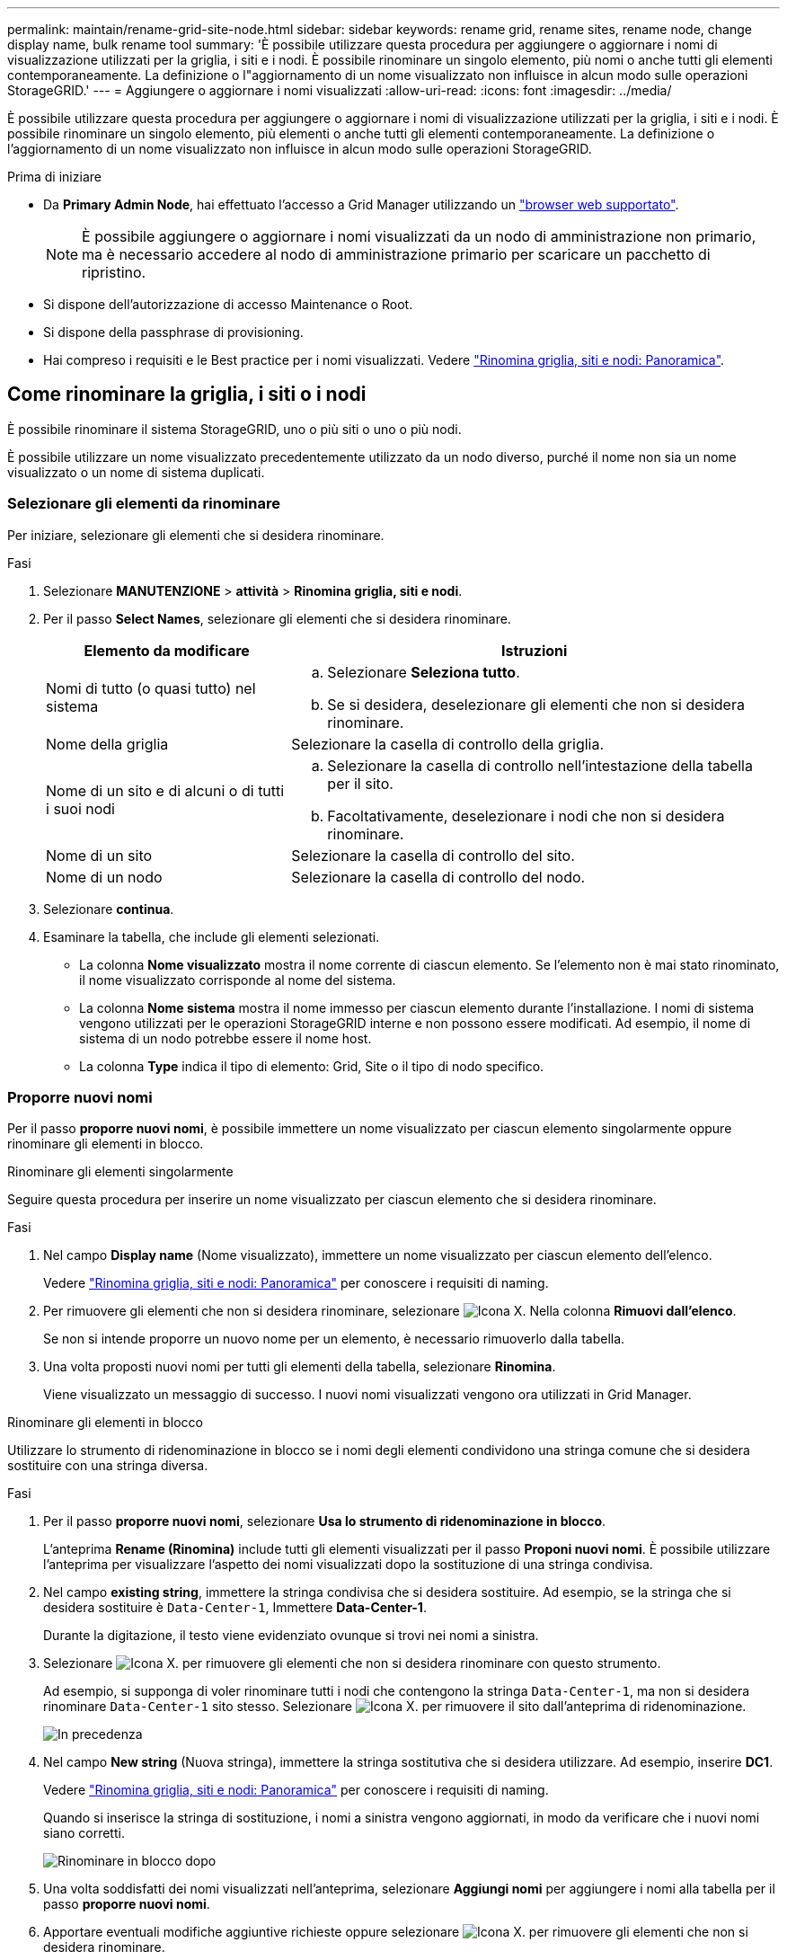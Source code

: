---
permalink: maintain/rename-grid-site-node.html 
sidebar: sidebar 
keywords: rename grid, rename sites, rename node, change display name, bulk rename tool 
summary: 'È possibile utilizzare questa procedura per aggiungere o aggiornare i nomi di visualizzazione utilizzati per la griglia, i siti e i nodi. È possibile rinominare un singolo elemento, più nomi o anche tutti gli elementi contemporaneamente. La definizione o l"aggiornamento di un nome visualizzato non influisce in alcun modo sulle operazioni StorageGRID.' 
---
= Aggiungere o aggiornare i nomi visualizzati
:allow-uri-read: 
:icons: font
:imagesdir: ../media/


[role="lead"]
È possibile utilizzare questa procedura per aggiungere o aggiornare i nomi di visualizzazione utilizzati per la griglia, i siti e i nodi. È possibile rinominare un singolo elemento, più elementi o anche tutti gli elementi contemporaneamente. La definizione o l'aggiornamento di un nome visualizzato non influisce in alcun modo sulle operazioni StorageGRID.

.Prima di iniziare
* Da *Primary Admin Node*, hai effettuato l'accesso a Grid Manager utilizzando un link:../admin/web-browser-requirements.html["browser web supportato"].
+

NOTE: È possibile aggiungere o aggiornare i nomi visualizzati da un nodo di amministrazione non primario, ma è necessario accedere al nodo di amministrazione primario per scaricare un pacchetto di ripristino.

* Si dispone dell'autorizzazione di accesso Maintenance o Root.
* Si dispone della passphrase di provisioning.
* Hai compreso i requisiti e le Best practice per i nomi visualizzati. Vedere link:../maintain/rename-grid-site-node-overview.html["Rinomina griglia, siti e nodi: Panoramica"].




== Come rinominare la griglia, i siti o i nodi

È possibile rinominare il sistema StorageGRID, uno o più siti o uno o più nodi.

È possibile utilizzare un nome visualizzato precedentemente utilizzato da un nodo diverso, purché il nome non sia un nome visualizzato o un nome di sistema duplicati.



=== Selezionare gli elementi da rinominare

Per iniziare, selezionare gli elementi che si desidera rinominare.

.Fasi
. Selezionare *MANUTENZIONE* > *attività* > *Rinomina griglia, siti e nodi*.
. Per il passo *Select Names*, selezionare gli elementi che si desidera rinominare.
+
[cols="1a,2a"]
|===
| Elemento da modificare | Istruzioni 


 a| 
Nomi di tutto (o quasi tutto) nel sistema
 a| 
.. Selezionare *Seleziona tutto*.
.. Se si desidera, deselezionare gli elementi che non si desidera rinominare.




 a| 
Nome della griglia
 a| 
Selezionare la casella di controllo della griglia.



 a| 
Nome di un sito e di alcuni o di tutti i suoi nodi
 a| 
.. Selezionare la casella di controllo nell'intestazione della tabella per il sito.
.. Facoltativamente, deselezionare i nodi che non si desidera rinominare.




 a| 
Nome di un sito
 a| 
Selezionare la casella di controllo del sito.



 a| 
Nome di un nodo
 a| 
Selezionare la casella di controllo del nodo.

|===
. Selezionare *continua*.
. Esaminare la tabella, che include gli elementi selezionati.
+
** La colonna *Nome visualizzato* mostra il nome corrente di ciascun elemento. Se l'elemento non è mai stato rinominato, il nome visualizzato corrisponde al nome del sistema.
** La colonna *Nome sistema* mostra il nome immesso per ciascun elemento durante l'installazione. I nomi di sistema vengono utilizzati per le operazioni StorageGRID interne e non possono essere modificati. Ad esempio, il nome di sistema di un nodo potrebbe essere il nome host.
** La colonna *Type* indica il tipo di elemento: Grid, Site o il tipo di nodo specifico.






=== Proporre nuovi nomi

Per il passo *proporre nuovi nomi*, è possibile immettere un nome visualizzato per ciascun elemento singolarmente oppure rinominare gli elementi in blocco.

[role="tabbed-block"]
====
.Rinominare gli elementi singolarmente
--
Seguire questa procedura per inserire un nome visualizzato per ciascun elemento che si desidera rinominare.

.Fasi
. Nel campo *Display name* (Nome visualizzato), immettere un nome visualizzato per ciascun elemento dell'elenco.
+
Vedere link:../maintain/rename-grid-site-node-overview.html["Rinomina griglia, siti e nodi: Panoramica"] per conoscere i requisiti di naming.

. Per rimuovere gli elementi che non si desidera rinominare, selezionare image:../media/icon-x-to-remove.png["Icona X."] Nella colonna *Rimuovi dall'elenco*.
+
Se non si intende proporre un nuovo nome per un elemento, è necessario rimuoverlo dalla tabella.

. Una volta proposti nuovi nomi per tutti gli elementi della tabella, selezionare *Rinomina*.
+
Viene visualizzato un messaggio di successo. I nuovi nomi visualizzati vengono ora utilizzati in Grid Manager.



--
.Rinominare gli elementi in blocco
--
Utilizzare lo strumento di ridenominazione in blocco se i nomi degli elementi condividono una stringa comune che si desidera sostituire con una stringa diversa.

.Fasi
. Per il passo *proporre nuovi nomi*, selezionare *Usa lo strumento di ridenominazione in blocco*.
+
L'anteprima *Rename (Rinomina)* include tutti gli elementi visualizzati per il passo *Proponi nuovi nomi*. È possibile utilizzare l'anteprima per visualizzare l'aspetto dei nomi visualizzati dopo la sostituzione di una stringa condivisa.

. Nel campo *existing string*, immettere la stringa condivisa che si desidera sostituire. Ad esempio, se la stringa che si desidera sostituire è `Data-Center-1`, Immettere *Data-Center-1*.
+
Durante la digitazione, il testo viene evidenziato ovunque si trovi nei nomi a sinistra.

. Selezionare image:../media/icon-x-to-remove.png["Icona X."] per rimuovere gli elementi che non si desidera rinominare con questo strumento.
+
Ad esempio, si supponga di voler rinominare tutti i nodi che contengono la stringa `Data-Center-1`, ma non si desidera rinominare `Data-Center-1` sito stesso. Selezionare image:../media/icon-x-to-remove.png["Icona X."] per rimuovere il sito dall'anteprima di ridenominazione.

+
image::../media/rename-bulk-rename-tool.png[In precedenza, rinominare in blocco lo strumento]

. Nel campo *New string* (Nuova stringa), immettere la stringa sostitutiva che si desidera utilizzare. Ad esempio, inserire *DC1*.
+
Vedere link:../maintain/rename-grid-site-node-overview.html["Rinomina griglia, siti e nodi: Panoramica"] per conoscere i requisiti di naming.

+
Quando si inserisce la stringa di sostituzione, i nomi a sinistra vengono aggiornati, in modo da verificare che i nuovi nomi siano corretti.

+
image::../media/rename-bulk-rename-tool-after.png[Rinominare in blocco dopo]

. Una volta soddisfatti dei nomi visualizzati nell'anteprima, selezionare *Aggiungi nomi* per aggiungere i nomi alla tabella per il passo *proporre nuovi nomi*.
. Apportare eventuali modifiche aggiuntive richieste oppure selezionare image:../media/icon-x-to-remove.png["Icona X."] per rimuovere gli elementi che non si desidera rinominare.
. Quando si è pronti a rinominare tutti gli elementi della tabella, selezionare *Rinomina*.
+
Viene visualizzato un messaggio di successo. I nuovi nomi visualizzati vengono ora utilizzati in Grid Manager.



--
====


=== [[download-recovery-package]]Scarica il pacchetto di ripristino

Una volta terminata la ridenominazione degli elementi, scaricare e salvare un nuovo pacchetto di ripristino. I nuovi nomi visualizzati per gli elementi rinominati sono inclusi in `Passwords.txt` file.

.Fasi
. Inserire la passphrase di provisioning.
. Selezionare *Download Recovery Package* (Scarica pacchetto di ripristino).
+
Il download viene avviato immediatamente.

. Al termine del download, aprire `Passwords.txt` per visualizzare il nome del server per tutti i nodi e i nomi visualizzati per tutti i nodi rinominati.
. Copiare il `sgws-recovery-package-_id-revision_.zip` archiviare in due posizioni sicure, sicure e separate.
+

IMPORTANT: Il file del pacchetto di ripristino deve essere protetto perché contiene chiavi di crittografia e password che possono essere utilizzate per ottenere dati dal sistema StorageGRID.

. Selezionare *fine* per tornare al primo passaggio.




== Riportare i nomi visualizzati ai nomi di sistema

È possibile ripristinare il nome di sistema originale di una griglia, di un sito o di un nodo rinominato. Quando si ripristina il nome di sistema di un elemento, le pagine di Grid Manager e altre posizioni StorageGRID non mostrano più un *Nome visualizzato* per quell'elemento. Viene visualizzato solo il nome di sistema dell'elemento.

.Fasi
. Selezionare *MANUTENZIONE* > *attività* > *Rinomina griglia, siti e nodi*.
. Per il passo *Select Names*, selezionare gli elementi che si desidera ripristinare ai nomi di sistema.
. Selezionare *continua*.
. Per il passo *proporre nuovi nomi*, ripristinare i nomi visualizzati in nomi di sistema singolarmente o in blocco.
+
[role="tabbed-block"]
====
.Ripristinare i nomi di sistema singolarmente
--
.. Copiare il nome di sistema originale di ciascun elemento e incollarlo nel campo *Display name* (Nome visualizzato) oppure selezionare image:../media/icon-x-to-remove.png["Icona X."] per rimuovere gli elementi che non si desidera ripristinare.
+
Per ripristinare un nome visualizzato, il nome del sistema deve essere visualizzato nel campo *Nome visualizzato*, ma il nome non fa distinzione tra maiuscole e minuscole.

.. Selezionare *Rinomina*.
+
Viene visualizzato un messaggio di successo. I nomi visualizzati per questi elementi non vengono più utilizzati.



--
.Ripristinare i nomi di sistema in blocco
--
.. Per il passo *proporre nuovi nomi*, selezionare *Usa lo strumento di ridenominazione in blocco*.
.. Nel campo *existing string*, immettere la stringa del nome da sostituire.
.. Nel campo *New string*, immettere la stringa del nome di sistema che si desidera utilizzare.
.. Selezionare *Aggiungi nomi* per aggiungere i nomi alla tabella per il passo *proporre nuovi nomi*.
.. Verificare che ogni voce nel campo *Display name* corrisponda al nome nel campo *System name*. Apportare modifiche o selezionare image:../media/icon-x-to-remove.png["Icona X."] per rimuovere gli elementi che non si desidera ripristinare.
+
Per ripristinare un nome visualizzato, il nome del sistema deve essere visualizzato nel campo *Nome visualizzato*, ma il nome non fa distinzione tra maiuscole e minuscole.

.. Selezionare *Rinomina*.
+
Viene visualizzato un messaggio di successo. I nomi visualizzati per questi elementi non vengono più utilizzati.



--
====
. <<download-recovery-package,Scaricare e salvare un nuovo pacchetto di ripristino>>.
+
I nomi visualizzati per gli elementi ripristinati non sono più inclusi in `Passwords.txt` file.


